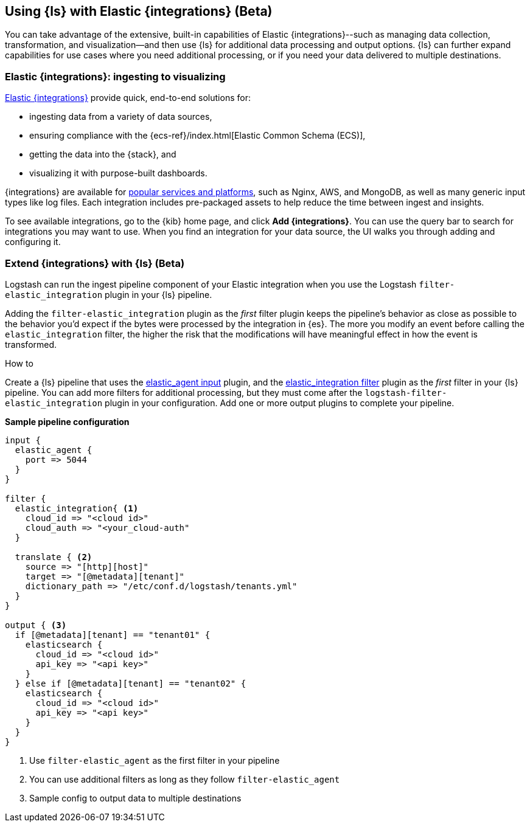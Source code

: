 [[ea-integrations]]
== Using {ls} with Elastic {integrations} (Beta)

You can take advantage of the extensive, built-in capabilities of Elastic {integrations}--such as managing data collection, transformation, and visualization--and then use {ls} for additional data processing and output options. 
{ls} can further expand capabilities for use cases where you need additional processing, or if you need your data delivered to multiple destinations. 

[discrete]
[[integrations-value]]
=== Elastic {integrations}: ingesting to visualizing 

https://docs.elastic.co/integrations[Elastic {integrations}] provide quick, end-to-end solutions for:

* ingesting data from a variety of data sources, 
* ensuring compliance with the {ecs-ref}/index.html[Elastic Common Schema (ECS)],
* getting the data into the {stack}, and 
* visualizing it with purpose-built dashboards.

{integrations} are available for https://docs.elastic.co/integrations/all_integrations[popular services and platforms], such as Nginx, AWS, and MongoDB, as well as many generic input types like log files.
Each integration includes pre-packaged assets to help reduce the time between ingest and insights. 

To see available integrations, go to the {kib} home page, and click **Add {integrations}**. 
You can use the query bar to search for integrations you may want to use. 
When you find an integration for your data source, the UI walks you through adding and configuring it. 

[discrete]
[[integrations-and-ls]]
=== Extend {integrations} with {ls} (Beta)

Logstash can run the ingest pipeline component of your Elastic integration when you use the Logstash `filter-elastic_integration` plugin in your {ls} pipeline. 

Adding the `filter-elastic_integration` plugin as the _first_ filter plugin keeps the pipeline's behavior as close as possible to the behavior you'd expect if the bytes were processed by the integration in {es}. 
The more you modify an event before calling the `elastic_integration` filter, the higher the risk that the modifications will have meaningful effect in how the event is transformed.

.How to

****
Create a {ls} pipeline that uses the <<plugins-inputs-elastic_agent,elastic_agent input>> plugin, and the <<plugins-filters-elastic_integration,elastic_integration filter>> plugin as the _first_ filter in your {ls} pipeline.
You can add more filters for additional processing, but they must come after the `logstash-filter-elastic_integration` plugin in your configuration. 
Add one or more output plugins to complete your pipeline. 
**** 

**Sample pipeline configuration**

[source,ruby]
-----
input {
  elastic_agent { 
    port => 5044
  }
}

filter {
  elastic_integration{ <1>
    cloud_id => "<cloud id>"
    cloud_auth => "<your_cloud-auth"    
  }

  translate { <2>
    source => "[http][host]"
    target => "[@metadata][tenant]"
    dictionary_path => "/etc/conf.d/logstash/tenants.yml"
  }
}

output { <3>
  if [@metadata][tenant] == "tenant01" {
    elasticsearch {
      cloud_id => "<cloud id>"
      api_key => "<api key>"
    }
  } else if [@metadata][tenant] == "tenant02" {
    elasticsearch {
      cloud_id => "<cloud id>"
      api_key => "<api key>"
    }
  }
}
-----

<1> Use `filter-elastic_agent` as the first filter in your pipeline 
<2> You can use additional filters as long as they follow `filter-elastic_agent`
<3> Sample config to output data to multiple destinations
